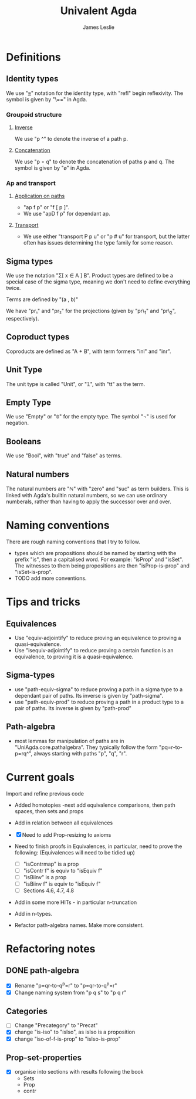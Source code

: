 #+title: Univalent Agda
#+author: James Leslie
* Definitions
** Identity types
We use "_≡_" notation for the identity type, with "refl" begin reflexivity. The symbol is given by "\==" in Agda.
*** Groupoid structure
**** [[file:UniAgda/core/primitives.agda::_^ : {i : Level} {A : Type i} {x y : A}][Inverse]]
We use "p ^" to denote the inverse of a path p. 
**** [[file:UniAgda/core/primitives.agda::_∘_ : {i : Level} {A : Type i} {x y z : A}][Concatenation]]
We use "p ∘ q" to denote the concatenation of paths p and q. The symbol is given by "\o" in Agda.
*** Ap and transport
**** [[file:UniAgda/core/primitives.agda::ap : {i j : Level} {A : Type i} {B : Type j} {x y : A}][Application on paths]]
- "ap f p" or "f [ p ]".
- We use "apD f p" for dependant ap.
**** [[file:UniAgda/core/primitives.agda::transport : {i j : Level} {A : Type i} {x y : A}][Transport]] 
- We use either "transport P p u" or "p # u" for transport, but the latter often has issues determining the type family for some reason.
** Sigma types
We use the notation "Σ[ x ∈ A ] B". Product types are defined to be a special case of the sigma type, meaning we don't need to define everything twice.

Terms are defined by "(a , b)"

We have "pr₁" and "pr₂" for the projections (given by "pr\_1" and "pr\_2", respectively).
** Coproduct types
Coproducts are defined as "A + B", with term formers "inl" and "inr".
** Unit Type
The unit type is called "Unit", or "𝟙", with "tt" as the term.
** Empty Type
We use "Empty" or "𝟘" for the empty type. The symbol "¬" is used for negation.
** Booleans
We use "Bool", with "true" and "false" as terms.
** Natural numbers
The natural numbers are "ℕ" with "zero" and "suc" as term builders. This is linked with Agda's builtin natural numbers, so we can use ordinary numberals, rather than having to apply the successor over and over.
* Naming conventions
There are rough naming conventions that I try to follow.
- types which are propositions should be named by starting with the prefix "is", then a capitalised word. For example: "isProp" and "isSet". The witnesses to them being propositions are then "isProp-is-prop" and "isSet-is-prop".
- TODO add more conventions.
* Tips and tricks
** Equivalences
- Use "equiv-adjointify" to reduce proving an equivalence to proving a quasi-equivalence.
- Use "isequiv-adjointify" to reduce proving a certain function is an equivalence, to proving it is a quasi-equivalence.
** Sigma-types
- use "path-equiv-sigma" to reduce proving a path in a sigma type to a dependant pair of paths. Its inverse is given by "path-sigma".
- use "path-equiv-prod" to reduce proving a path in a product type to a pair of paths. Its inverse is given by "path-prod"
** Path-algebra
- most lemmas for manipulation of paths are in "UniAgda.core.pathalgebra". They typically follow the form "pq=r-to-p=rq^", always starting with paths "p", "q", "r".

* Current goals
Import and refine previous code
- Added homotopies
  -next add equivalence comparisons, then path spaces, then sets and props
- Add in relation between all equivalences

- [X] Need to add Prop-resizing to axioms

- Need to finish proofs in Equivalences, in particular, need to prove the following: (Equivalences will need to be tidied up)
  + [ ] "isContrmap" is a prop
  + [ ] "isContr f" is equiv to "isEquiv f"
  + [ ] "isBiinv" is a prop
  + [ ] "isBiinv f" is equiv to "isEquiv f"
  + [ ] Sections 4.6, 4.7, 4.8

- Add in some more HITs - in particular n-truncation
- Add in n-types.
- Refactor path-algebra names. Make more consistent.
* Refactoring notes
** DONE path-algebra
CLOSED: [2020-12-16 Wed 13:30]
- [X] Rename "p=qr-to-q^p=r" to "p=qr-to-q^p=r"
- [X] Change naming system from "p q s" to "p q r"
** Categories
- [ ] Change "Precategory" to "Precat"
- [X] change "is-iso" to "isIso", as isIso is a proposition
- [X] change "iso-of-f-is-prop" to "isIso-is-prop"
** Prop-set-properties
- [X] organise into sections with results following the book
  + Sets
  + Prop
  + contr
